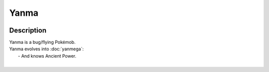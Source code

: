 .. yanma:

Yanma
------

.. image:: ../../_images/pokemobs/gen_2/entity_icon/textures/yanma.png
    :width: 400
    :alt: Yanma
.. image:: ../../_images/pokemobs/gen_2/entity_icon/textures/yanmas.png
    :width: 400
    :alt: Yanma


Description
============
| Yanma is a bug/flying Pokémob.
| Yanma evolves into :doc:`yanmega`:
|  -  And knows Ancient Power.
| 